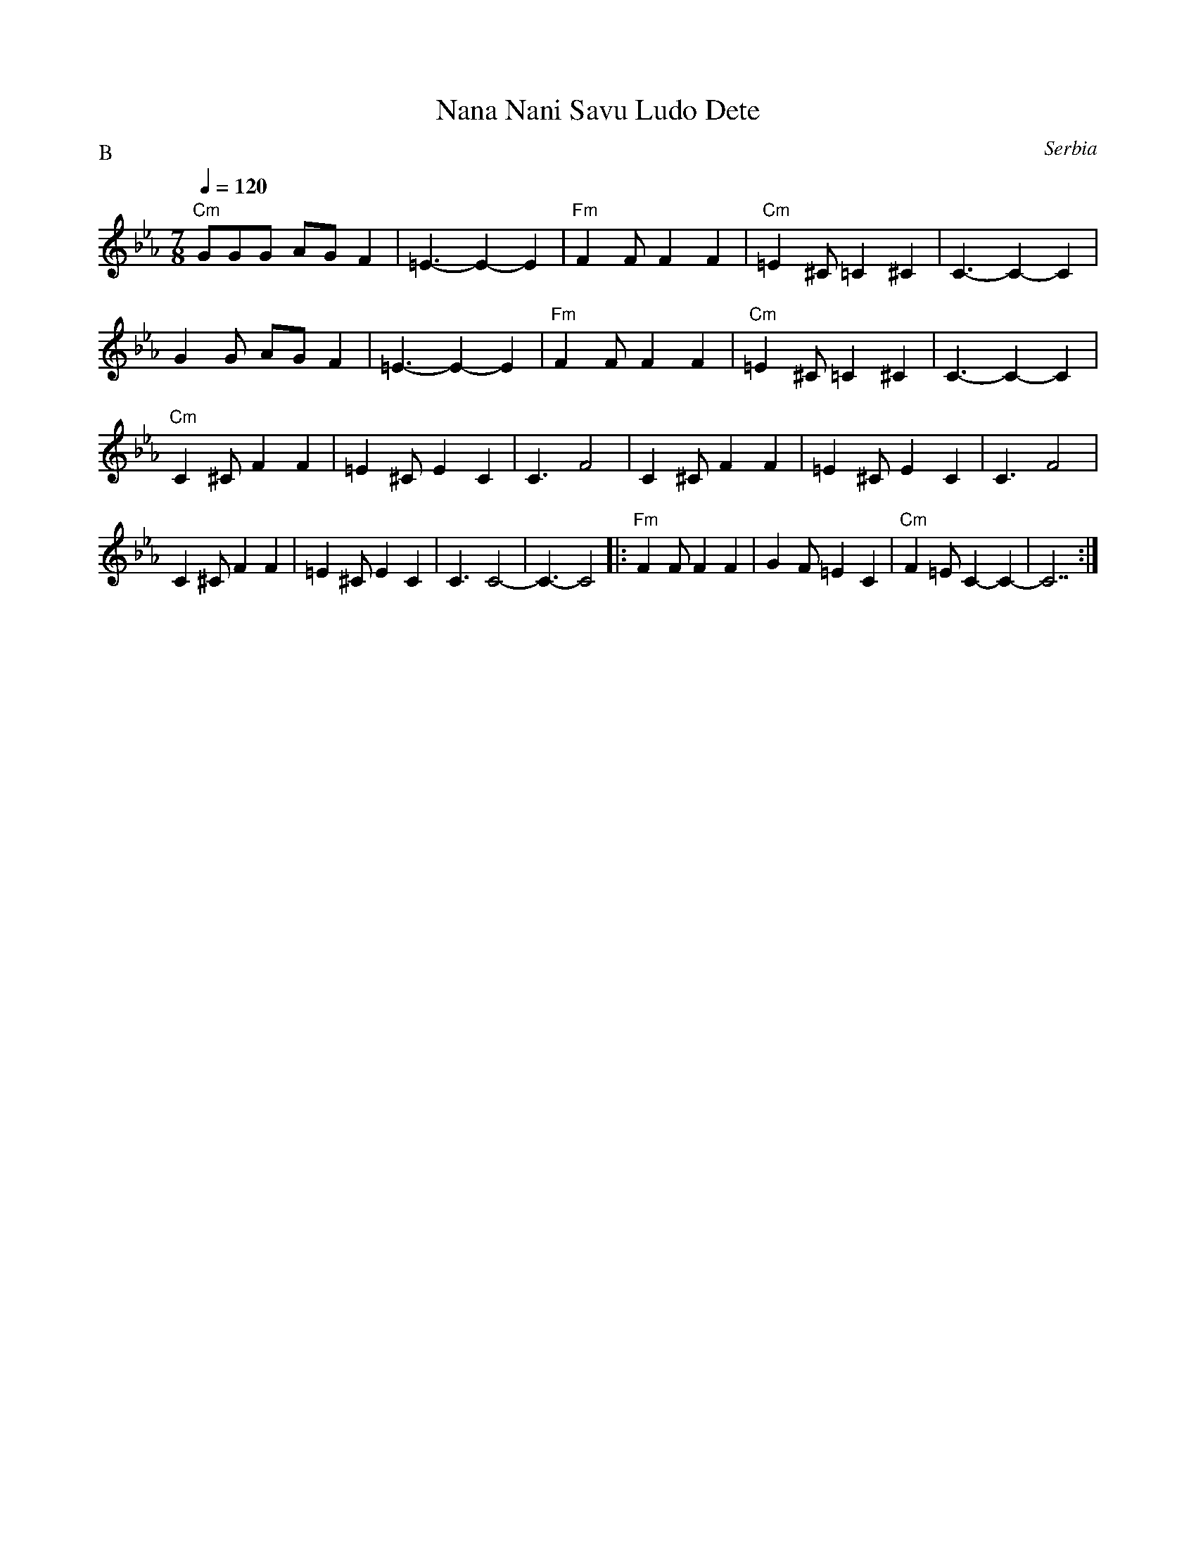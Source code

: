 X: 306
T: Nana Nani Savu Ludo Dete
O: Serbia
F: http://www.youtube.com/watch?v=LkEV29qJ_OA
M: 7/8
L: 1/8
P:B
Q:1/4=120
K: Cm
%%MIDI program 20 Reed organ
%%MIDI bassprog 58 Tuba
%%MIDI gchord fz2fzz2
"Cm"GGG AGF2|=E3-E2-E2|"Fm"F2F F2 F2|"Cm"=E2^C =C2^C2|C3-C2-C2|
G2G AGF2|=E3-E2-E2|"Fm"F2F F2 F2|"Cm"=E2^C =C2^C2|C3-C2-C2|
"Cm"C2^C F2F2|=E2^C E2C2|C3F4|\
C2^C F2F2|=E2^C E2C2|C3F4|
C2^C F2F2|=E2^C E2C2|C3C4-|C3-C4|:\
"Fm"F2F F2F2|G2F =E2C2|"Cm"F2=E C2-C2-|C7:|
